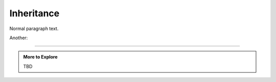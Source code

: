 ..  Copyright (C)  Dave Parillo.  Permission is granted to copy, distribute
    and/or modify this document under the terms of the GNU Free Documentation
    License, Version 1.3 or any later version published by the Free Software
    Foundation; with Invariant Sections being Forward, and Preface,
    no Front-Cover Texts, and no Back-Cover Texts.  A copy of
    the license is included in the section entitled "GNU Free Documentation
    License".

.. index:: 
   pair: classes; inheritance

Inheritance
===========

Normal paragraph text.

.. graphviz::

   digraph G {
     fontname = "Bitstream Vera Sans"
     fontsize = 10

     node [
        fontname = "Bitstream Vera Sans"
        fontsize = 10
        shape = "record"
        style=filled
        fillcolor=lightblue
     ]

     edge [
        fontname = "Bitstream Vera Sans"
        fontsize = 10
     ]

     Animal [
        label = "{Animal|+ name : string\l+ age : int\l|+ die() : void\l}"
     ]

     subgraph clusterAnimalImpl {
        label = "Package animal.impl"
        style=filled
        fillcolor=wheat

        Dog [
          label = "{Dog||+ bark() : void\l}"
        ]

        Cat [
          label = "{Cat||+ meow() : void\l}"
        ]
     }

     edge [
        arrowhead = "empty"
     ]

     Dog -> Animal
     Cat -> Animal

     edge [
        headlabel = "0..*"
        taillabel = "0..*"
     ]

     Dog -> Cat
   }


Another:

.. graphviz::

   digraph hierarchy {
     //size="5,5"
     label="Simple class hierarchy"

     node[shape=record,style=filled,fillcolor=gray95,
          fontname = "Bitstream Vera Sans", fontsize = 10
          style=filled
        fillcolor=lightblue]
     edge[dir=back, arrowtail=empty,
          fontname = "Bitstream Vera Sans", fontsize = 10]


     2[label = "{AbstractSuffixTree|+ text\n+ root|...}"]
     3[label = "{SimpleSuffixTree|...| + constructTree()\l...}"]
     4[label = "{CompactSuffixTree|...| + compactNodes()\l...}"]
     5[label = "{SuffixTreeNode|...|+ addSuffix(...)\l...}"]
     6[label = "{SuffixTreeEdge|...|+ compactLabel(...)\l...}"]

     {rank=same; 4 6} -> {rank=same; 3 5} [style=invis]

     2->3
     2->4
     5->5[constraint=false, arrowtail=diamond]
     4->3[constraint=false, arrowtail=odiamond]
     2->5[constraint=false, arrowtail=odiamond]
     5->6[arrowtail=diamond]
   }



-----

.. admonition:: More to Explore

   TBD

